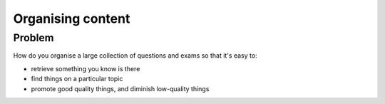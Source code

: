 Organising content
==================

Problem
-------

How do you organise a large collection of questions and exams so that it's easy to:

* retrieve something you know is there
* find things on a particular topic
* promote good quality things, and diminish low-quality things

